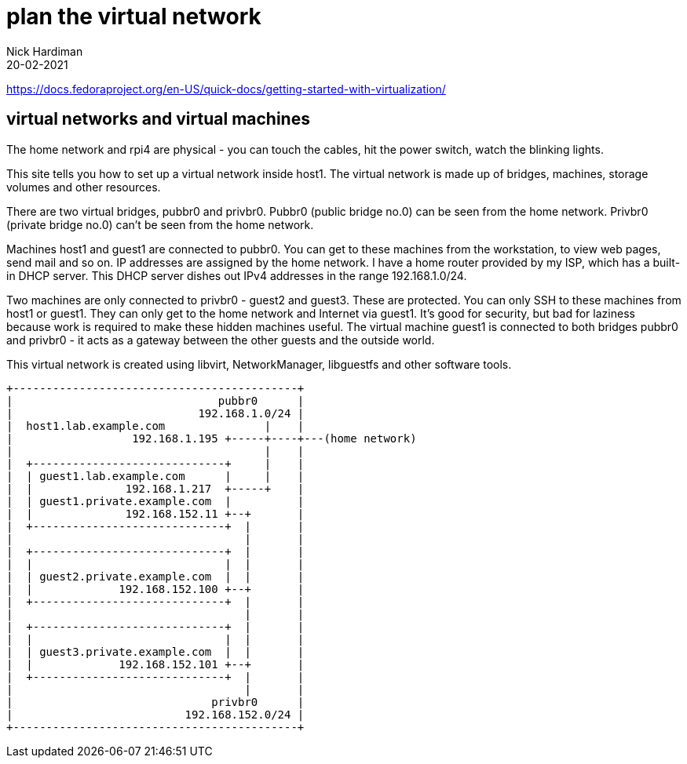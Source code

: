 = plan the virtual network
Nick Hardiman 
:source-highlighter: highlight.js
:revdate: 20-02-2021

https://docs.fedoraproject.org/en-US/quick-docs/getting-started-with-virtualization/

== virtual networks and virtual machines 

The home network and rpi4 are physical - you can touch the cables, hit the power switch, watch the blinking lights. 

This site tells you how to set up a virtual network inside host1. 
The virtual network is made up of bridges, machines, storage volumes and other resources.

There are two virtual bridges, pubbr0 and privbr0.
Pubbr0 (public bridge no.0) can be seen from the home network. 
Privbr0 (private bridge no.0) can't be seen from the home network. 

Machines host1 and guest1 are connected to pubbr0.  
You can get to these machines from the workstation, to view web pages, send mail and so on. 
IP addresses are assigned by the home network. 
I have a home router provided by my ISP, which has a built-in DHCP server. 
This DHCP server dishes out IPv4 addresses in the range 192.168.1.0/24.


Two machines are only connected to privbr0 - guest2 and guest3. 
These are protected.
You can only SSH to these machines from host1 or guest1. 
They can only get to the home network and Internet via guest1. 
It's good for security, but bad for laziness because work is required to make these hidden machines useful. 
The virtual machine guest1 is connected to both bridges pubbr0 and privbr0 - it acts as a gateway between the other guests and the outside world. 

This virtual network is created using libvirt, NetworkManager, libguestfs and other software tools. 


[source,shell]
....
+-------------------------------------------+
|                               pubbr0      |
|                            192.168.1.0/24 |
|  host1.lab.example.com               |    |
|                  192.168.1.195 +-----+----+---(home network) 
|                                      |    |
|  +-----------------------------+     |    |
|  | guest1.lab.example.com      |     |    |
|  |              192.168.1.217  +-----+    |   
|  | guest1.private.example.com  |          |
|  |              192.168.152.11 +--+       |
|  +-----------------------------+  |       |
|                                   |       |   
|  +-----------------------------+  |       |
|  |                             |  |       |
|  | guest2.private.example.com  |  |       |
|  |             192.168.152.100 +--+       |
|  +-----------------------------+  |       |
|                                   |       |
|  +-----------------------------+  |       |
|  |                             |  |       |
|  | guest3.private.example.com  |  |       |
|  |             192.168.152.101 +--+       |
|  +-----------------------------+  |       |
|                                   |       |
|                              privbr0      |
|                          192.168.152.0/24 |
+-------------------------------------------+
....
